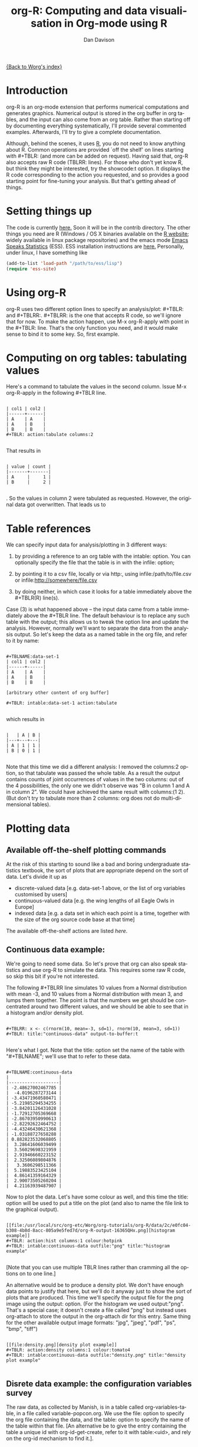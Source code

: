 #+OPTIONS:    H:3 num:nil toc:t \n:nil @:t ::t |:t ^:t -:t f:t *:t TeX:t LaTeX:t skip:nil d:(HIDE) tags:not-in-toc
#+STARTUP:    align fold nodlcheck hidestars oddeven lognotestate
#+SEQ_TODO:   TODO(t) INPROGRESS(i) WAITING(w@) | DONE(d) CANCELED(c@)
#+TAGS:       Write(w) Update(u) Fix(f) Check(c)
#+TITLE:      org-R: Computing and data visualisation in Org-mode using R
#+AUTHOR:     Dan Davison
#+EMAIL:      davison@stats.ox.ac.uk
#+LANGUAGE:   en
#+PRIORITIES: A C B
#+CATEGORY:   worg-tutorial

# #+INFOJS_OPT: view:overview

[[file:../index.org][{Back to Worg's index}]]

* Introduction
  org-R is an org-mode extension that performs numerical
  computations and generates graphics. Numerical output is stored in
  the org buffer in org tables, and the input can also come from an
  org table. Rather than starting off by documenting everything
  systematically, I'll provide several commented examples. Afterwards,
  I'll try to give a complete documentation.

 Although, behind the scenes, it uses [[http:www.r-project.org][R]], you do not need to know
  anything about R. Common operations are provided `off the shelf' on
  lines starting with #+TBLR: (and more can be added on
  request). Having said that, org-R also accepts raw R code
  (TBLRR: lines). For those who don't yet know R, but think they might
  be interested, try the showcode:t option. It displays the R code
  corresponding to the action you requested, and so provides a good
  starting point for fine-tuning your analysis. But that's getting
  ahead of things.

* Setting things up
  The code is currently [[http://www.stats.ox.ac.uk/~davison/software/org-R/org-tblR.el][here.]] Soon it will be in the contrib
  directory. The other things you need are R (Windows / OS X binaries
  available on the [[http:www.r-project.org][R website]]; widely available in linux package
  repositories) and the emacs mode [[http://ess.r-project.org/][Emacs Speaks Statistics]] (ESS). ESS
  installation instructions are [[http://ess.r-project.org/Manual/readme.html#Installation][here.]]  Personally, under linux, I have
  something like
#+BEGIN_SRC emacs-lisp
(add-to-list 'load-path "/path/to/ess/lisp")
(require 'ess-site)
#+END_SRC

* Using org-R
  org-R uses two different option lines to specify an
  analysis/plot: #+TBLR: and #+TBLRR:. #+TBLRR: is the one that
  accepts R code, so we'll ignore that for now. To make the action
  happen, use M-x org-R-apply with point in the #+TBLR:
  line. That's the only function you need, and it would make sense to
  bind it to some key. So, first example.

* Computing on org tables: tabulating values
   Here's a command to tabulate the values in the second column. Issue
   M-x org-R-apply in the following #+TBLR line.

#+begin_example

| col1 | col2 |
|------+------|
| A    | A    |
| A    | B    |
| B    | B    |
#+TBLR: action:tabulate columns:2

#+end_example

  That results in

#+begin_example

| value | count |
|-------+-------|
| A     |     1 |
| B     |     2 |

#+end_example

  . So the values in column 2 were tabulated as requested. However,
  the original data got overwritten. That leads us to

* Table references
   
   We can specify input data for analysis/plotting in 3 different
   ways:
   
   1. by providing a reference to an org table with the intable:
      option. You can optionally specify the file that the table is in
      with the infile: option;

   2. by pointing it to a csv file, locally or via http:, using
     infile:/path/to/file.csv or infile:http://somewhere/file.csv

   3. by doing neither, in which case it looks for a table immediately
     above the #+TBLR(R) line(s).

Case (3) is what happened above -- the input data came from a table
immediately above the #+TBLR line. The default behaviour is to replace
any such table with the output; this allows us to tweak the option
line and update the analysis. However, normally we'll want to separate
the data from the analysis output. So let's keep the data as a named
table in the org file, and refer to it by name:

#+begin_example

#+TBLNAME:data-set-1
| col1 | col2 |
|------+------|
| A    | A    |
| A    | B    |
| B    | B    |

[arbitrary other content of org buffer]

#+TBLR: intable:data-set-1 action:tabulate

#+end_example

which results in

#+begin_example

|   | A | B |
|---+---+---|
| A | 1 | 1 |
| B | 0 | 1 |

#+end_example

Note that this time we did a different analysis: I removed the
columns:2 option, so that tabulate was passed the whole table. As a
result the output contains counts of joint occurrences of values in
the two columns: out of the 4 possibilities, the only one we didn't
observe was "B in column 1 and A in column 2". We could have achieved
the same result with columns:(1 2). (But don't try to tabulate more
than 2 columns: org does not do multi-dimensional tables).

* Plotting data
** Available off-the-shelf plotting commands
  At the risk of this starting to sound like a bad and boring
  undergraduate statistics textbook, the sort of plots that are
  appropriate depend on the sort of data. Let's divide it up as

 - discrete-valued data
    [e.g. data-set-1 above, or the list of org variables customised by users]
 - continuous-valued data
   [e.g. the wing lengths of all Eagle Owls in Europe]
 - indexed data 
   [e.g. a data set in which each point is a time,
    together with the size of the org source code base at that time]

The available off-the-shelf actions are listed [[*Table of available actions][here]].

** Continuous data example:
    :PROPERTIES:
    :ID:       2ce0fc04-b308-4b8d-8acc-805a9e5fed7d
    :END:
    We're going to need some data. So let's prove that org can also
    speak statistics and use org-R to simulate the data. This
    requires some raw R code, so skip this bit if you're not
    interested.

    The following #+TBLRR line simulates 10 values from a Normal
    distribution with mean -3, and 10 values from a Normal
    distribution with mean 3, and lumps them together. The point is that
    the numbers we get should be concentrated around two different
    values, and we should be able to see that in a histogram and/or
    density plot.

#+begin_example

#+TBLRR: x <- c(rnorm(10, mean=-3, sd=1), rnorm(10, mean=3, sd=1))
#+TBLR: title:"continuous-data" output-to-buffer:t

#+end_example

Here's what I got.  Note that the title: option set the name of the
table with "#+TBLNAME"; we'll use that to refer to these data.

#+begin_example

#+TBLNAME:continuous-data
|                   |
|-------------------|
| -2.48627002467785 |
|  -4.0196287273144 |
| -3.43471960580471 |
| -5.21985294534255 |
| -3.84201126431028 |
| -1.72912705369668 |
| -2.86703950990613 |
| -2.82292622464752 |
| -4.43246430621368 |
| -1.03188727658288 |
| 0.882823532068805 |
|  3.28641606039499 |
|  3.56029698321959 |
|  2.91946660223152 |
|  2.32506089804876 |
|   3.3606298511366 |
|  5.19883523425104 |
|  4.86141359164329 |
|  2.90073505260204 |
|  4.21163939487907 |
#+end_example    

Now to plot the data. Let's have some colour as well, and this time
the title: option will be used to put a title on the plot (and also to
name the file link to the graphical output).


#+begin_example

[[file:/usr/local/src/org-etc/Worg/org-tutorials/org-R/data/2c/e0fc04-b308-4b8d-8acc-805a9e5fed7d/org-R-output-16365QHx.png][histogram example]]
#+TBLR: action:hist columns:1 colour:hotpink 
#+TBLR: intable:continuous-data outfile:"png" title:"histogram example"

#+end_example
[[file:../../images/org-R/histogram-example.png]]

[Note that you can use multiple TBLR lines rather than cramming all
the options on to one line.]

An alternative would be to produce a density plot. We don't have
enough data points to justify that here, but we'll do it anyway just
to show the sort of plots that are produced. This time we'll specify
the output file for the png image using the output: option. (For the
histogram we used output:"png". That's a special case; it doesn't
create a file called "png" but instead uses org-attach to store the
output in the org-attach dir for this entry. Same thing for the other
available output image formats: "jpg", "jpeg", "pdf", "ps", "bmp",
"tiff")

#+begin_example

[[file:density.png][density plot example]]
#+TBLR: action:density columns:1 colour:tomato4
#+TBLR: intable:continuous-data outfile:"density.png" title:"density plot example"

#+end_example
[[file:../../images/org-R/density.png]]

** Disrete data example: the configuration variables survey

The raw data, as collected by Manish, is in a table called
org-variables-table, in a file called variable-popcon.org. We use the
file: option to specify the org file containing the data, and the
table: option to specify the name of the table within that file. [An
alternative be to give the entry containing the table a unique id with
org-id-get-create, refer to it with table:<uid>, and rely on the
org-id mechanism to find it.].

Now we tabulate the data. (We're not currently taking the sensible
step that Manish did of checking whether the variables were given
values different from their default).

 Rather than cluttering up this org file with all the count data,
we'll store them in a separate org file:

#+begin_example

[[file:org-variables-counts.org][org-variables-counts]]
#+TBLR: action:tabulate columns:2 sort:t
#+TBLR: infile:"variable-popcon.org" intable:"org-variables-table"
#+TBLR: outfile:"org-variables-counts.org" title:"org-variables-counts"

#+end_example
[[file:org-variables-counts.org]]

We can see the top few rows of the table by using action:head

#+begin_example

| rownames(x) | value                       | count |
|-------------+-----------------------------+-------|
|           1 | org-agenda-files            |    22 |
|           2 | org-agenda-start-on-weekday |    22 |
|           3 | org-log-done                |    22 |
|           4 | org-todo-keywords           |    22 |
|           5 | org-agenda-include-diary    |    19 |
|           6 | org-hide-leading-stars      |    19 |
#+TBLR: action:head
#+TBLR: infile:"org-variables-counts.org" intable:"org-variables-counts" output-to-buffer:t

#+end_example

Here's a barplot of the counts. It makes it clear that over half the
org variables are customised by only one or two users.

#+begin_example

[[file:org-variables-barplot.png][org-variables-barplot]]
#+TBLR: action:barplot rownames:t columns:1 width:800 col:darkblue
#+TBLR: args:(:names.arg "NULL")
#+TBLR: infile:"org-variables-counts.org" intable:"org-variables-counts"
#+TBLR: outfile:"org-variables-barplot.png" title:"org-variables-barplot"

#+end_example    

*** Something more complicated: clustering org variables, and org users

     OK, let's make a bit more use of R's capabilities. We can use the
     org-variables data set to define distances between pairs of org
     users (how similar their customisations are), and distances
     between pairs of org variables (the extent to which people who
     customise one of them customise the other). Then we can use those
     distance matrices to cluster org users, and org variables.

     First, let's create a table that's restricted to variables that
     were customised by more than four users. That's going to require
     a bit of R code:

#+begin_example

[[file:variable-popcon-restricted.org][org-variables-table]]
#+TBLR: infile:"variable-popcon.org" intable:"org-variables-table"
#+TBLR: outfile:"variable-popcon-restricted.org" title:"org-variables-table"
#+TBLRR: tab <- table(x[,2])
#+TBLRR: x <- subset(x, Variable %in% names(tab[tab > 4]))

#+end_example
[[file:variable-popcon-restricted.org][org-variables-table]]

Now let's make a table with a row for each variable, and a column for
each org user, and fill it with 1s and 0s according to whether user j
customised variable i. We can do that without writing any R code:

#+begin_example

[[file:org-variables-incidence.org][incidence-matrix]]
#+TBLR: action:tabulate columns:(1 2) rownames:t
#+TBLR: infile:"variable-popcon-restricted.org" intable:"org-variables-table"
#+TBLR: outfile:"org-variables-incidence.org" title:"incidence-matrix"

#+end_example
[[file:org-variables-incidence.org][incidence-matrix]]

First we'll cluster org users. We use the R function dist to compute a
distance matrix from the incidence matrix, then hclust to run a
hierarchical clustering algorithm, and then plot to plot the results
as a dendrogram:

#+begin_example

[[file:org-users-tree.png][org-users-tree.png]]
#+TBLRR: par(bg="gray15", fg="turquoise2")
#+TBLRR: plot(hclust(dist(x, method="binary")), ann=FALSE)
#+TBLR: infile:"org-variables-incidence.org" intable:"incidence-matrix" rownames:t
#+TBLR: outfile:"org-users-tree.png" title:"org-users-tree.png"

#+end_example
[[file:../../images/org-R/org-users-tree.png]]

And to cluster org variables, we use the transpose of that incidence matrix:

#+begin_example

[[file:org-variables-tree.png][org-variables-tree.png]]
#+TBLRR: par(bg="gray15", fg="turquoise2")
#+TBLRR: plot(hclust(dist(t(x), method="binary")), ann=FALSE)
#+TBLR: infile:"org-variables-incidence.org" intable:"incidence-matrix" rownames:t
#+TBLR: outfile:"org-variables-tree.png" title:"org-variables-tree.png" width:1000

#+end_example
[[file:../../images/org-R/org-variables-tree.png]]


Please note that my main aim here was to give some examples of using
org-R, rather than to show how the org variables data should be mined
for useful information! The org-variables dendrogram does seem to have
made some sensible clusterings (e.g. the clusters of agenda-related
commands), but I'm going to leave it to others to decide whether this
exercise really served to do more than illustrate org-R. Does anyone
recognise any usage affinities between the clustered org users?

** Indexed data example
   :PROPERTIES:
   :ID:       45f39291-3abc-4d5b-96c9-3a32f77877a5
   :END:
    Let's plot the same data as Eric Schulte used in the [[../org-plot.org][org-plot tutorial]] on worg.

#+begin_example

[[file:../org-R/data/45/f39291-3abc-4d5b-96c9-3a32f77877a5/org-R-output-652pRO.png][png output]]
#+TBLR: action:lines columns:((1)(2 3))
#+TBLR: infile:"../org-plot.org"
#+TBLR: intable:"org-plot-example-1" outfile:"png"

#+end_example
[[file:../../images/org-R/org-plot-example-1.png]]

* Table of available options
  In addition to the action:<some-action> option (described [[*Table of available actions][here]], the
  following options are available:
|-----------------------------------------------+----------------------------------------------------------------------------------------------------------------------------------------|
| *Input options*                               |                                                                                                                                        |
|-----------------------------------------------+----------------------------------------------------------------------------------------------------------------------------------------|
| infile:/path/to/file.csv                      | input data comes from file.csv                                                                                                         |
| infile:http://www.somewhere/file.csv          | input data comes from file.csv somewhere on the web                                                                                    |
| infile:/path/to/file.org                      | input data comes from file.org; must also specify table with intable:<name-or-id>                                                      |
| intable:table-name                            | input data is in table named with #+TBLNAME:table-name (in same buffer unless infile:/path/to/file.org is specified)                   |
| intable:table-id                              | input data is first table under entry with table-id as unique ID. Doesn't make sense with infile:/path/to/file.org                     |
| rownames:t                                    | does first column contain row names? (default: nil). If t other column indices are as if first column not present --  this may change) |
| colnames:nil                                  | does first row contain column names? (default: t)                                                                                      |
| columns:2 columns:(2)                         | operate only on column 2                                                                                                               |
| columns:"wing length" columns:("wing length") | operate only on column named "wing length"                                                                                             |
| columns:((1)(2 3))                            | (when plotting) plot columns 2 and 3 on y-axis against column 1 on x-axis                                                              |
| columns:(("age")("wing length" "fierceness")) | (when plotting) plot columns named "wing length" and "fierceness" on y-axis against "age" on x-axis                                    |
|-----------------------------------------------+----------------------------------------------------------------------------------------------------------------------------------------|
| *Action options*                              |                                                                                                                                        |
|-----------------------------------------------+----------------------------------------------------------------------------------------------------------------------------------------|
| action:some-action                            | off-the-shelf plotting action or computation (see [[*Table of available actions][separate list]]), or any R function that makes sense (e.g. head, summary)              |
| lines:t                                       | (when plotting) join points with lines (similar to action:lines)                                                                       |
|-----------------------------------------------+----------------------------------------------------------------------------------------------------------------------------------------|
| *Output options*                              |                                                                                                                                        |
|-----------------------------------------------+----------------------------------------------------------------------------------------------------------------------------------------|
| outfile:/path/to/image.png                    | save image to file and insert link into org buffer (also: .pdf, .ps, .jpg, .jpeg, .bmp, .tiff)                                         |
| outfile:png                                   | save image to file in org-attach directory and insert link                                                                             |
| outfile:/path/to/file.csv                     | would make sense but not implemented yet                                                                                               |
| height:1000                                   | set height of graphical output in (pixels for png, jpeg, bmp, tiff; default 480) / (inches for pdf, ps; default 7)                     |
| width:1000                                    | set width of graphical output in pixels (default 480 for png)                                                                          |
| title:"title of table/plot"                   | title to be used in plot, and as #+TBLNAME of table output, and as name of link to output                                              |
| colour:hotpink col:hotpink color:hotpink      | main colour for plot (i.e. `col' argument in R, enter colors() at R prompt for list of available colours.)                             |
| sort:t                                        | with action:tabulate, sort in decreasing count order (default is alphabetical on names)                                                |
| output-to-buffer:t                            | force numerical output to org buffer (shouldn't be necessary)                                                                          |
| inline:t                                      | don't name links to output (so that graphics are inline when exported to HTML)                                                         |
|-----------------------------------------------+----------------------------------------------------------------------------------------------------------------------------------------|
| *Misc options*                                |                                                                                                                                        |
|-----------------------------------------------+----------------------------------------------------------------------------------------------------------------------------------------|
| showcode:t                                    | Display a buffer containing the R code that was generated to do what was requested.                                                    |
  
* Table of available actions
# <<action list>>
To specify an action from the following list, use e.g. action:hist on
the TBLR line.

| *Actions that generate numerical output* |                                                                                                         |
|------------------------------------------+---------------------------------------------------------------------------------------------------------|
| tabulate                                 | count occurrences of distinct input values. Input data should be discrete. This is function table in R. |
| summary                                  | summarise data in columns (minimum, 1st quartile, median, mean, 3rd quartile, max)                      |
| head                                     | show first 6 rows of a larger table                                                                     |
| transpose                                | transpose a table                                                                                       |
|                                          |                                                                                                         |
| *Actions that generate graphical output* |                                                                                                         |
|------------------------------------------+---------------------------------------------------------------------------------------------------------|
|                                          |                                                                                                         |
| *Discrete data*                          |                                                                                                         |
| barplot                                  | produces 'side-by-side' bar plots if multiple columns selected                                          |
|                                          |                                                                                                         |
| *Indexed data*                           |                                                                                                         |
| plot                                     | if only 1 column selected, index is automatic: 1,2,...                                                  |
| lines                                    | same as plot                                                                                            |
| points                                   | same as plot but don't join points with lines                                                           |
|                                          |                                                                                                         |
| *Continuous data*                        |                                                                                                         |
| hist                                     | histogram                                                                                               |
| density                                  | like a smoothed histogram (i.e. a curve)                                                                |
|                                          |                                                                                                         |
| *Grid of values*                         |                                                                                                         |
| image                                    | a grid image, with cells coloured according to their numerical values                                   |


Apart from tabulate, the action: names are the same as the names of
the R functions which implement them. `tabulate' is really called
`table' in R.

  Note that, in addition to the actions listed below, you can also use
action:R-function, where "R-function" is the name of any existing R
function. The function must be able to take a data frame as it's first
argument, and must not *require* any further arguments (i.e. any
further arguyments must have suitable default values). Any numerical
output will be sent to the org buffer (use output-to-buffer:t to force
this, although if that is necessary then that is a bug).

  
* Getting help with R
  - Bring up an R prompt with R at a shell prompt, or M-x R in emacs (if you have installed ESS)
  - Enter ?function.name for help on function `function.name'
  - Enter RSiteSearch("words") for online help matching "words"
* Brief advert for R
  Seeing as this has made use of R, I'll briefly say my bit on it for
  those who are unfamiliar.
  1. It's good for simple numerical work, as well as having
     implementations of a a very large range of more sophisticated
     mathematical and statistical procedures.
  2. It's good for producing graphics quickly, and also for fine
     tuning every last detail of the graphics for publication.
  3. It's a pleasant, user-friendly, interpreted programming language,
     that is often used interactively (it comes with its own
     shell/command-line environment, and runs within emacs using
     ESS). In particular, its functional programming style stuff might
     well appeal to elisp programmers. For example, you want to
     construct an arbitrarily nested data structure, then pass some
     function over the tips, returning a data structure of the same
     shape as the input? No problem ([[http://stat.ethz.ch/R-manual/R-patched/library/base/html/rapply.html][rapply]]).
  4. There's a *lot* of add-on packages for it (CRAN link on left hand
     side of [[http://www.r-project.org/][website]].).
  5. How many programming languages will get [[http://www.nytimes.com/2009/01/07/technology/business-computing/07program.html][their own article]] in the
     New York Times this year?

